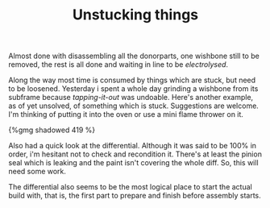 #+layout: post
#+title: Unstucking things
#+tags: cobra donor-parts
#+type: post
#+published: true

Almost done with disassembling all the donorparts, one wishbone still
to be removed, the rest is all done and waiting in line to be
/electrolysed/.

Along the way most time is consumed by things which are stuck, but
need to be loosened. Yesterday i spent a whole day grinding a wishbone
from its subframe because /tapping-it-out/ was undoable. Here's
another example, as of yet unsolved, of something which is
stuck. Suggestions are welcome. I'm thinking of putting it into the
oven or use a mini flame thrower on it.

#+BEGIN_HTML
{%gmg shadowed 419 %}
#+END_HTML

Also had a quick look at the differential. Although it was said to
be 100% in order, i'm hesitant not to check and recondition
it. There's at least the pinion seal which is leaking and the paint
isn't covering the whole diff. So, this will need some work.

The differential also seems to be the most logical place to start
the actual build with, that is, the first part to prepare and finish
before assembly starts.
